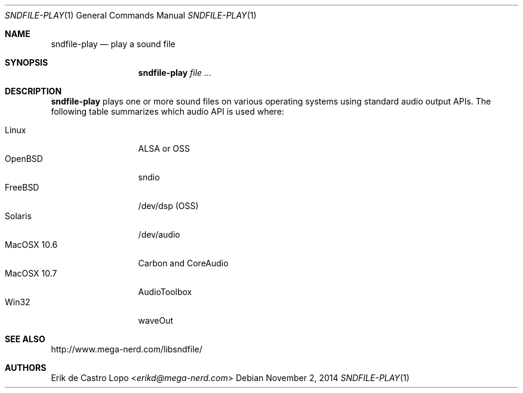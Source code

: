 .Dd November 2, 2014
.Dt SNDFILE-PLAY 1
.Os
.Sh NAME
.Nm sndfile-play
.Nd play a sound file
.Sh SYNOPSIS
.Nm sndfile-play
.Ar
.Sh DESCRIPTION
.Nm
plays one or more sound files on various operating systems using standard audio
output APIs. The following table summarizes which audio API is used where:
.Pp
.Bl -tag -width MacOSX10XXX -compact
.It Linux
ALSA or OSS
.It OpenBSD
sndio
.It FreeBSD
/dev/dsp (OSS)
.It Solaris
/dev/audio
.It MacOSX 10.6
Carbon and CoreAudio
.It MacOSX 10.7
AudioToolbox
.It Win32
waveOut
.El
.Sh SEE ALSO
.Lk http://www.mega-nerd.com/libsndfile/
.\" FIXME: links to ALSA, OSS, sndio, Sun audio, MacOSX audio
.Sh AUTHORS
.An Erik de Castro Lopo Aq Mt erikd@mega-nerd.com
